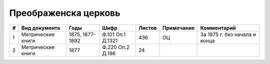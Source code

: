 
.. Church datasheet RST template
.. Autogenerated by cfp-sphinx.py

.. index:: Преображенска церковь

Преображенска церковь
=====================

.. list-table::
   :header-rows: 1

   * - #
     - Вид документа
     - Годы
     - Шифр
     - Листов
     - Примечание
     - Комментарий

   * - 1
     - Метрические книги
     - 1875, 1877-1892
     - Ф.101 Оп.1 Д.1321
     - 436
     - ОЦ
     - За 1875 г. без начала и конца
   * - 2
     - Метрические книги
     - 1877
     - Ф.220 Оп.2 Д.186
     - 24
     - 
     - 


